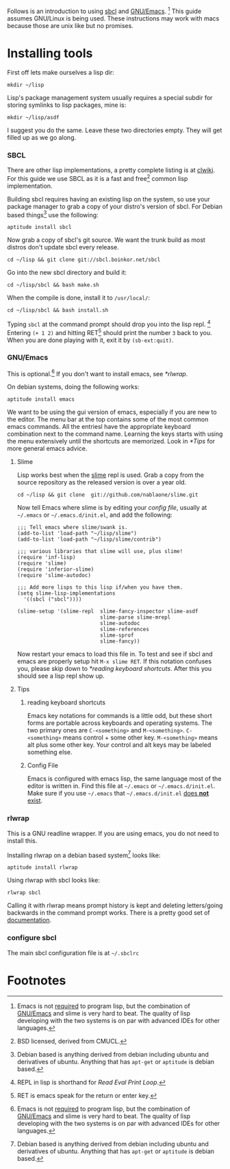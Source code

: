 Follows is an introduction to using [[http://www.sbcl.org/][sbcl]] and [[http://www.gnu.org/software/emacs/][GNU/Emacs]]. [fn:1] This guide assumes
GNU/Linux is being used. These instructions may work with macs because
those are unix like but no promises.

* Installing tools
  First off lets make ourselves a lisp dir:
  : mkdir ~/lisp

  Lisp's package management system usually requires a special subdir for
  storing symlinks to lisp packages, mine is:
  : mkdir ~/lisp/asdf

  I suggest you do the same. Leave these two directories empty. They will
  get filled up as we go along.

*** SBCL
    There are other lisp implementations, a pretty complete listing is at
    [[http://www.cliki.net/Common%20Lisp%20implementation][clwiki]]. For this guide we use SBCL as it is a fast and free[fn:2] common
    lisp implementation.

    Building sbcl requires having an existing lisp on the system, so use
    your package manager to grab a copy of your distro's version of
    sbcl. For Debian based things[fn:3] use the following:
    : aptitude install sbcl

    Now grab a copy of sbcl's git source. We want the trunk build as most
    distros don't update sbcl every release.
    : cd ~/lisp && git clone git://sbcl.boinkor.net/sbcl

    Go into the new sbcl directory and build it:
    : cd ~/lisp/sbcl && bash make.sh

    When the compile is done, install it to =/usr/local/=:
    : cd ~/lisp/sbcl && bash install.sh

    Typing =sbcl= at the command prompt should drop you into the lisp
    repl. [fn:4] Entering =(+ 1 2)= and hitting RET[fn:5] should print the
    number =3= back to you. When you are done playing with it, exit it by
    =(sb-ext:quit)=.

*** GNU/Emacs
    This is optional.[fn:1] If you don't want to install emacs, see
    [[*rlwrap]].

    On debian systems, doing the following works:
    : aptitude install emacs

    We want to be using the gui version of emacs, especially if you are
    new to the editor. The menu bar at the top contains some of the most
    common emacs commands. All the entriesl have the appropriate keyboard
    combination next to the command name. Learning the keys starts with
    using the menu extensively until the shortcuts are memorized. Look in
    [[*Tips]] for more general emacs advice.

***** Slime
      Lisp works best when the [[http://common-lisp.net/project/slime/][slime]] repl is used. Grab a copy from the
      source repository as the released version is over a year old.
      : cd ~/lisp && git clone  git://github.com/nablaone/slime.git

      Now tell Emacs where slime is by editing your [[config file]], usually
      at =~/.emacs= or =~/.emacs.d/init.el=, and add the following:

      #+BEGIN_SRC elisp
      ;;; Tell emacs where slime/swank is.
      (add-to-list 'load-path "~/lisp/slime")
      (add-to-list 'load-path "~/lisp/slime/contrib")

      ;;; various libraries that slime will use, plus slime!
      (require 'inf-lisp)
      (require 'slime)
      (require 'inferior-slime)
      (require 'slime-autodoc)

      ;;; Add more lisps to this lisp if/when you have them.
      (setq slime-lisp-implementations
        '((sbcl ("sbcl"))))

      (slime-setup '(slime-repl  slime-fancy-inspector slime-asdf
                                 slime-parse slime-mrepl
                                 slime-autodoc
                                 slime-references
                                 slime-sprof
                                 slime-fancy))
      #+END_SRC

      Now restart your emacs to load this file in. To test and see if sbcl
      and emacs are properly setup hit =M-x slime RET=. If this notation
      confuses you, please skip down to  [[*reading keyboard shortcuts]].
      After this you should see a lisp repl show up.

***** Tips
******* reading keyboard shortcuts
        Emacs key notations for commands is a little odd, but these short
        forms are portable across keyboards and operating systems. The two
        primary ones are =C-<something>= and
        =M-<something>=. =C-<something>= means control + some other
        key. =M-<something>= means alt plus some other key. Your control
        and alt keys may be labeled something else.

******* Config File
        #+ <<config file>>
        Emacs is configured with emacs lisp, the same language most of the
        editor is written in. Find this file at =~/.emacs= or
        =~/.emacs.d/init.el=. Make sure if you use =~/.emacs= that
        =~/.emacs.d/init.el= _does *not* exist_.

*** rlwrap
    This is a GNU readline wrapper. If you are using emacs, you do not
    need to install this.

    Installing rlwrap on a debian based system[fn:3] looks like:
    : aptitude install rlwrap

    Using rlwrap with sbcl looks like:
    : rlwrap sbcl

    Calling it with rlwrap means prompt history is kept and deleting
    letters/going backwards in the command prompt works. There is a pretty
    good set of [[http://utopia.knoware.nl/~hlub/uck/rlwrap/rlwrap.html][documentation]].

*** configure sbcl
    The main sbcl configuration file is at =~/.sbclrc=


* Footnotes

[fn:1] Emacs is not _required_ to program lisp, but the combination of
[[http://www.gnu.org/software/emacs/][GNU/Emacs]] and slime is very hard to beat. The quality of lisp developing
with the two systems is on par with advanced IDEs for other languages.

[fn:2] BSD licensed, derived from CMUCL.

[fn:3] Debian based is anything derived from debian including ubuntu and
derivatives of ubuntu. Anything that has =apt-get= or =aptitude= is debian
based.

# <<<repl>>>
[fn:4] REPL in lisp is shorthand for /Read Eval Print Loop/.

[fn:5] RET is emacs speak for the return or enter key.
